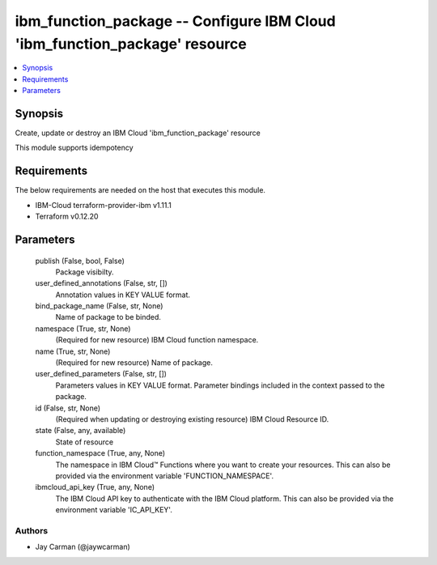 
ibm_function_package -- Configure IBM Cloud 'ibm_function_package' resource
===========================================================================

.. contents::
   :local:
   :depth: 1


Synopsis
--------

Create, update or destroy an IBM Cloud 'ibm_function_package' resource

This module supports idempotency



Requirements
------------
The below requirements are needed on the host that executes this module.

- IBM-Cloud terraform-provider-ibm v1.11.1
- Terraform v0.12.20



Parameters
----------

  publish (False, bool, False)
    Package visibilty.


  user_defined_annotations (False, str, [])
    Annotation values in KEY VALUE format.


  bind_package_name (False, str, None)
    Name of package to be binded.


  namespace (True, str, None)
    (Required for new resource) IBM Cloud function namespace.


  name (True, str, None)
    (Required for new resource) Name of package.


  user_defined_parameters (False, str, [])
    Parameters values in KEY VALUE format. Parameter bindings included in the context passed to the package.


  id (False, str, None)
    (Required when updating or destroying existing resource) IBM Cloud Resource ID.


  state (False, any, available)
    State of resource


  function_namespace (True, any, None)
    The namespace in IBM Cloud™ Functions where you want to create your resources. This can also be provided via the environment variable 'FUNCTION_NAMESPACE'.


  ibmcloud_api_key (True, any, None)
    The IBM Cloud API key to authenticate with the IBM Cloud platform. This can also be provided via the environment variable 'IC_API_KEY'.













Authors
~~~~~~~

- Jay Carman (@jaywcarman)


